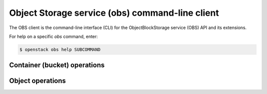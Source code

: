 ================================================
Object Storage service (obs) command-line client
================================================

The OBS client is the command-line interface (CLI) for
the ObjectBlockStorage service (OBS) API and its extensions.

For help on a specific `obs` command, enter:

.. code-block:: console

   $ openstack obs help SUBCOMMAND

.. _container:

Container (bucket) operations
-----------------------------

.. autoprogram-cliff:: openstack.obs.v1
  :command: obs container *

.. _object:

Object operations
-----------------

.. autoprogram-cliff:: openstack.obs.v1
   :command: obs object *
